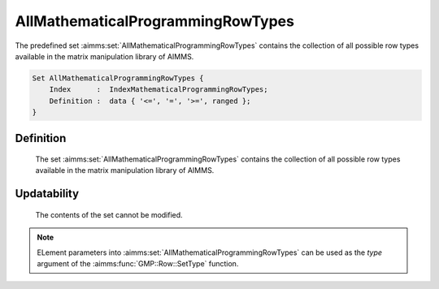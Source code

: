 .. aimms:set:: AllMathematicalProgrammingRowTypes

.. _AllMathematicalProgrammingRowTypes:

AllMathematicalProgrammingRowTypes
==================================

The predefined set :aimms:set:`AllMathematicalProgrammingRowTypes` contains the
collection of all possible row types available in the matrix
manipulation library of AIMMS.

.. code-block:: aimms

        Set AllMathematicalProgrammingRowTypes {
            Index      :  IndexMathematicalProgrammingRowTypes;
            Definition :  data { '<=', '=', '>=', ranged };
        }

Definition
----------

    The set :aimms:set:`AllMathematicalProgrammingRowTypes` contains the collection
    of all possible row types available in the matrix manipulation library
    of AIMMS.

Updatability
------------

    The contents of the set cannot be modified.

.. note::

    ELement parameters into :aimms:set:`AllMathematicalProgrammingRowTypes` can be
    used as the *type* argument of the :aimms:func:`GMP::Row::SetType` function.

.. seealso::

    The function :aimms:func:`GMP::Row::SetType` and the super set :aimms:set:`AllRowTypes`. Matrix manipulation
    is discussed in more detail in Chapter 16 of the `Language Reference <https://documentation.aimms.com/_downloads/AIMMS_ref.pdf>`__.
